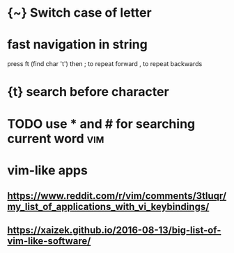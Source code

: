 #+TITLE: 
* {~} Switch case of letter
:PROPERTIES:
:ID:       8ca57b16-07a4-44ce-8628-9878c2149f98
:END:
* fast navigation in string
:PROPERTIES:
:ID:       fstnvgtnnstrng
:END:
press ft (find char 't')
then ; to repeat forward
     , to repeat backwards


* {t} search before character
:PROPERTIES:
:ID:       c0386700-5746-4c66-8ea6-1d618472dd77
:END:
* TODO use * and # for searching current word                           :vim:
:PROPERTIES:
:ID:       3fb0c993-a1dd-4e3e-8a5f-b774b52e332d
:CREATED:  [2018-01-25]
:END:


* vim-like apps
:PROPERTIES:
:ID:       vmlkpps
:END:
** https://www.reddit.com/r/vim/comments/3tluqr/my_list_of_applications_with_vi_keybindings/
:PROPERTIES:
:ID:       swwwrddtcmrvmcmmntstlqrmylstfpplctnswthvkybndngs
:END:
** https://xaizek.github.io/2016-08-13/big-list-of-vim-like-software/
:PROPERTIES:
:ID:       sxzkgthbbglstfvmlksftwr
:END:
